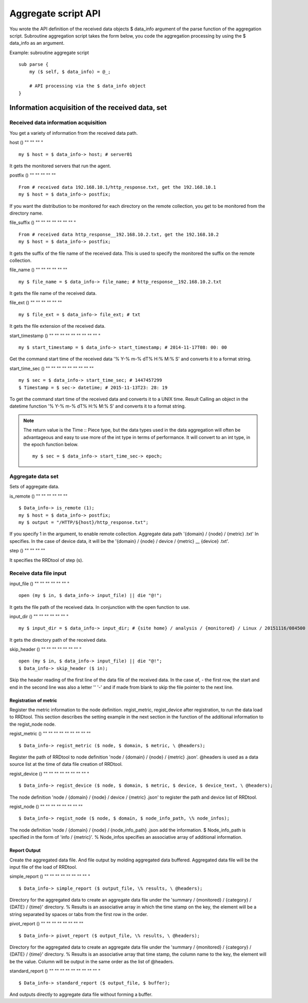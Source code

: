 =================
Aggregate script API
=================

You wrote the API definition of the received data objects $ data_info argument of the parse function of the aggregation script.
Subroutine aggregation script takes the form below, you code the aggregation processing by using the $ data_info as an argument.

Example: subroutine aggregate script

::

    sub parse {
        my ($ self, $ data_info) = @_;

        # API processing via the $ data_info object
    }

-----------------------------
Information acquisition of the received data, set
-----------------------------

^^^^^^^^^^^^^^^^^^^^^^^^
Received data information acquisition
^^^^^^^^^^^^^^^^^^^^^^^^

You get a variety of information from the received data path.

host ()
"" "" "" "

::

    my $ host = $ data_info-> host; # server01

It gets the monitored servers that run the agent.

postfix ()
"" "" "" "" ""

::

    From # received data 192.168.10.1/http_response.txt, get the 192.168.10.1
    my $ host = $ data_info-> postfix;

If you want the distribution to be monitored for each directory on the remote collection, you get to be monitored from the directory name.

file_suffix ()
"" "" "" "" "" "" "" "

::

    From # received data http_response__192.168.10.2.txt, get the 192.168.10.2
    my $ host = $ data_info-> postfix;

It gets the suffix of the file name of the received data. This is used to specify the monitored the suffix on the remote collection.

file_name ()
"" "" "" "" "" ""

::

    my $ file_name = $ data_info-> file_name; # http_response__192.168.10.2.txt

It gets the file name of the received data.

file_ext ()
"" "" "" "" "" ""

::

    my $ file_ext = $ data_info-> file_ext; # txt

It gets the file extension of the received data.

start_timestamp ()
"" "" "" "" "" "" "" "" "" "

::

    my $ start_timestamp = $ data_info-> start_timestamp; # 2014-11-17T08: 00: 00

Get the command start time of the received data '% Y-% m-% dT% H:% M:% S' and converts it to a format string.

start_time_sec ()
"" "" "" "" "" "" "" "" ""

::

    my $ sec = $ data_info-> start_time_sec; # 1447457299
    $ Timestamp = $ sec-> datetime; # 2015-11-13T23: 28: 19

To get the command start time of the received data and converts it to a UNIX time. Result Calling an object in the datetime function '% Y-% m-% dT% H:% M:% S' and converts it to a format string.

.. Note ::

    The return value is the Time :: Piece type, but the data types used in the data aggregation will often be advantageous and easy to use more of the int type in terms of performance. It will convert to an int type, in the epoch function below.

    ::

        my $ sec = $ data_info-> start_time_sec-> epoch;

^^^^^^^^^^^^^^^
Aggregate data set
^^^^^^^^^^^^^^^

Sets of aggregate data.

is_remote ()
"" "" "" "" "" ""

::

    $ Data_info-> is_remote (1);
    my $ host = $ data_info-> postfix;
    my $ output = "/HTTP/${host}/http_response.txt";

If you specify 1 in the argument, to enable remote collection. Aggregate data path '{domain} / {node} / {metric} .txt'
In specifies. In the case of device data, it will be the '{domain} / {node} / device / {metric} __ {device} .txt'.

step ()
"" "" "" ""

It specifies the RRDtool of step (s).

^^^^^^^^^^^^^^^^^^^^^^^^^^^
Receive data file input
^^^^^^^^^^^^^^^^^^^^^^^^^^^

input_file ()
"" "" "" "" "" "" "

::

    open (my $ in, $ data_info-> input_file) || die "@!";

It gets the file path of the received data. In conjunction with the open function to use.

input_dir ()
"" "" "" "" "" "" "

::

    my $ input_dir = $ data_info-> input_dir; # {site home} / analysis / {monitored} / Linux / 20151116/084500

It gets the directory path of the received data.

skip_header ()
"" "" "" "" "" "" "" "

::

    open (my $ in, $ data_info-> input_file) || die "@!";
    $ Data_info-> skip_header ($ in);

Skip the header reading of the first line of the data file of the received data. In the case of, - the first row, the start and end in the second line was also a letter '' '-' and if made from blank to skip the file pointer to the next line.

Registration of metric
^^^^^^^^^^^^^^^^^^^^^

Register the metric information to the node definition. regist_metric, regist_device after registration, to run the data load to RRDtool.
This section describes the setting example in the next section in the function of the additional information to the regist_node node.

regist_metric ()
"" "" "" "" "" "" "" "" ""

::

    $ Data_info-> regist_metric ($ node, $ domain, $ metric, \ @headers);

Register the path of RRDtool to node definition 'node / {domain} / {node} / {metric} .json'. @headers is used as a data source list at the time of data file creation of RRDtool.

regist_device ()
"" "" "" "" "" "" "" "" "

::

    $ Data_info-> regist_device ($ node, $ domain, $ metric, $ device, $ device_text, \ @headers);

The node definition 'node / {domain} / {node} / device / {metric} .json' to register the path and device list of RRDtool.

regist_node ()
"" "" "" "" "" "" "" ""

::

    $ Data_info-> regist_node ($ node, $ domain, $ node_info_path, \% node_infos);

The node definition 'node / {domain} / {node} / {node_info_path} .json add the information.
$ Node_info_path is specified in the form of 'info / {metric}'. % Node_infos specifies an associative array of additional information.

Report Output
^^^^^^^^^^^^

Create the aggregated data file. And file output by molding aggregated data buffered. Aggregated data file will be the input file of the load of RRDtool.

simple_report ()
"" "" "" "" "" "" "" "" "

::

    $ Data_info-> simple_report ($ output_file, \% results, \ @headers);

Directory for the aggregated data to create an aggregate data file under the 'summary / {monitored} / {category} / {DATE} / {time}' directory.
% Results is an associative array in which the time stamp on the key, the element will be a string separated by spaces or tabs from the first row in the order.

pivot_report ()
"" "" "" "" "" "" "" ""

::

    $ Data_info-> pivot_report ($ output_file, \% results, \ @headers);

Directory for the aggregated data to create an aggregate data file under the 'summary / {monitored} / {category} / {DATE} / {time}' directory.
% Results is an associative array that time stamp, the column name to the key, the element will be the value. Column will be output in the same order as the list of @headers.

standard_report ()
"" "" "" "" "" "" "" "" "" "

::

    $ Data_info-> standard_report ($ output_file, $ buffer);

And outputs directly to aggregate data file without forming a buffer.
